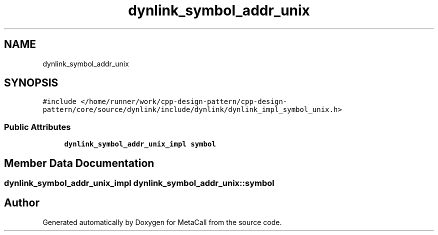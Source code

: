 .TH "dynlink_symbol_addr_unix" 3 "Fri Oct 21 2022" "Version 0.5.37.bcb1f0a69648" "MetaCall" \" -*- nroff -*-
.ad l
.nh
.SH NAME
dynlink_symbol_addr_unix
.SH SYNOPSIS
.br
.PP
.PP
\fC#include </home/runner/work/cpp\-design\-pattern/cpp\-design\-pattern/core/source/dynlink/include/dynlink/dynlink_impl_symbol_unix\&.h>\fP
.SS "Public Attributes"

.in +1c
.ti -1c
.RI "\fBdynlink_symbol_addr_unix_impl\fP \fBsymbol\fP"
.br
.in -1c
.SH "Member Data Documentation"
.PP 
.SS "\fBdynlink_symbol_addr_unix_impl\fP dynlink_symbol_addr_unix::symbol"


.SH "Author"
.PP 
Generated automatically by Doxygen for MetaCall from the source code\&.
